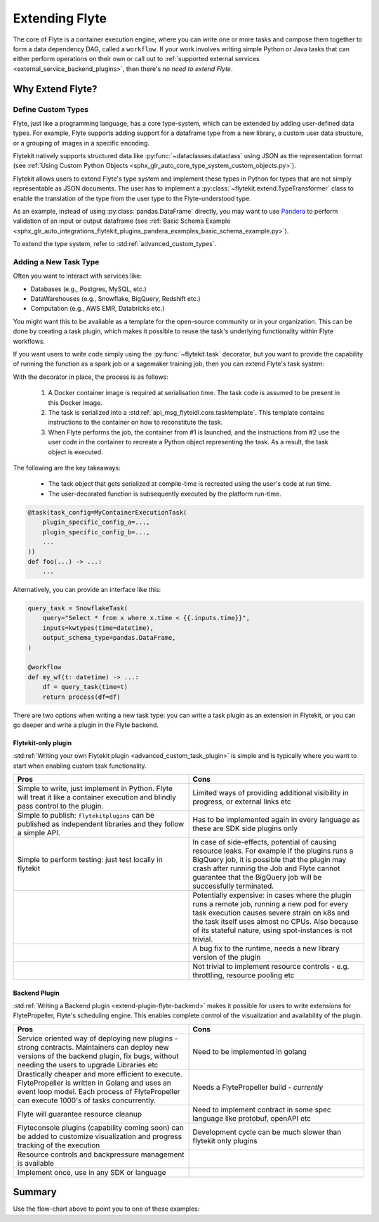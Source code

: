 .. _plugins_extend:

###############
Extending Flyte
###############

The core of Flyte is a container execution engine, where you can write one or more tasks and compose them together to
form a data dependency DAG, called a ``workflow``. If your work involves writing simple Python or Java tasks that can
either perform operations on their own or call out to :ref:`supported external services <external_service_backend_plugins>`,
then there's *no need to extend Flyte*.

=================
Why Extend Flyte?
=================

Define Custom Types
===================

Flyte, just like a programming language, has a core type-system, which can be extended by adding user-defined data types.
For example, Flyte supports adding support for a dataframe type from a new library, a custom user data structure, or a
grouping of images in a specific encoding.

Flytekit natively supports structured data like :py:func:`~dataclasses.dataclass` using JSON as the
representation format (see :ref:`Using Custom Python Objects <sphx_glr_auto_core_type_system_custom_objects.py>`).

Flytekit allows users to extend Flyte's type system and implement these types in Python for types that are not simply representable as JSON documents. The user has to implement a :py:class:`~flytekit.extend.TypeTransformer`
class to enable the translation of the type from the user type to the Flyte-understood type.

As an example, instead of using :py:class:`pandas.DataFrame` directly, you may want to use
`Pandera <https://pandera.readthedocs.io/en/stable/>`__ to perform validation of an input or output dataframe
(see :ref:`Basic Schema Example <sphx_glr_auto_integrations_flytekit_plugins_pandera_examples_basic_schema_example.py>`).

To extend the type system, refer to :std:ref:`advanced_custom_types`.


Adding a New Task Type
======================

Often you want to interact with services like:

- Databases (e.g., Postgres, MySQL, etc.)
- DataWarehouses (e.g., Snowflake, BigQuery, Redshift etc.)
- Computation (e.g., AWS EMR, Databricks etc.)

You might want this to be available as a template for the open-source community or in your organization. This
can be done by creating a task plugin, which makes it possible to reuse the task's underlying functionality within Flyte
workflows.

If you want users to write code simply using the :py:func:`~flytekit.task` decorator, but you want to provide the
capability of running the function as a spark job or a sagemaker training job, then you can extend Flyte's task system:

With the decorator in place, the process is as follows:

  1. A Docker container image is required at serialisation time. The task code is assumed to be present in this Docker image.
  2. The task is serialized into a :std:ref:`api_msg_flyteidl.core.tasktemplate`. This template contains instructions to the container on how to reconstitute the task.
  3. When Flyte performs the job, the container from #1 is launched, and the instructions from #2 use the user code in the container to recreate a Python object representing the task. As a result, the task object is executed.

The following are the key takeaways:

	- The task object that gets serialized at compile-time is recreated using the user's code at run time.
	- The user-decorated function is subsequently executed by the platform run-time.

.. code-block:: python

    @task(task_config=MyContainerExecutionTask(
        plugin_specific_config_a=...,
        plugin_specific_config_b=...,
        ...
    ))
    def foo(...) -> ...:
        ...

Alternatively, you can provide an interface like this:

.. code-block:: python

    query_task = SnowflakeTask(
        query="Select * from x where x.time < {{.inputs.time}}",
        inputs=kwtypes(time=datetime),
        output_schema_type=pandas.DataFrame,
    )

    @workflow
    def my_wf(t: datetime) -> ...:
        df = query_task(time=t)
        return process(df=df)

There are two options when writing a new task type: you can write a task plugin as an extension in Flytekit, or you
can go deeper and write a plugin in the Flyte backend.

Flytekit-only plugin
--------------------

:std:ref:`Writing your own Flytekit plugin <advanced_custom_task_plugin>` is simple and is typically where you want to
start when enabling custom task functionality.

.. list-table::
   :widths: 50 50
   :header-rows: 1

   * - Pros
     - Cons
   * - Simple to write, just implement in Python. Flyte will treat it like a container execution and blindly pass
       control to the plugin.
     - Limited ways of providing additional visibility in progress, or external links etc
   * - Simple to publish: ``flytekitplugins`` can be published as independent libraries and they follow a simple API.
     - Has to be implemented again in every language as these are SDK side plugins only
   * - Simple to perform testing: just test locally in flytekit
     - In case of side-effects, potential of causing resource leaks. For example if the plugins runs a BigQuery job,
       it is possible that the plugin may crash after running the Job and Flyte cannot guarantee that the BigQuery job
       will be successfully terminated.
   * -
     - Potentially expensive: in cases where the plugin runs a remote job, running a new pod for every task execution
       causes severe strain on k8s and the task itself uses almost no CPUs. Also because of its stateful nature,
       using spot-instances is not trivial.
   * - 
     - A bug fix to the runtime, needs a new library version of the plugin
   * - 
     - Not trivial to implement resource controls - e.g. throttling, resource pooling etc

Backend Plugin
--------------

:std:ref:`Writing a Backend plugin <extend-plugin-flyte-backend>` makes it possible for users to write extensions for
FlytePropeller, Flyte's scheduling engine. This enables complete control of the visualization and availability
of the plugin.

.. list-table::
   :widths: 50 50
   :header-rows: 1

   * - Pros
     - Cons
   * - Service oriented way of deploying new plugins - strong contracts. Maintainers can deploy new versions of the backend plugin, fix bugs, without needing the users to upgrade Libraries etc
     - Need to be implemented in golang
   * - Drastically cheaper and more efficient to execute. FlytePropeller is written in Golang and uses an event loop model. Each process of FlytePropeller can execute 1000's of tasks concurrently. 
     - Needs a FlytePropeller build - *currently*
   * - Flyte will guarantee resource cleanup
     - Need to implement contract in some spec language like protobuf, openAPI etc
   * - Flyteconsole plugins (capability coming soon) can be added to customize visualization and progress tracking of the execution
     - Development cycle can be much slower than flytekit only plugins
   * - Resource controls and backpressure management is available
     -
   * - Implement once, use in any SDK or language
     -

=======
Summary
=======

.. mermaid::

    flowchart LR
        U{Use Case}
        F([Python Flytekit Plugin])
        B([Golang<br>Backend Plugin])

        subgraph WFTP[Writing Flytekit Task Plugins]
        UCP([User Container Plugin])
        PCP([Pre-built Container Plugin])
        end

        subgraph WBE[Writing Backend Extensions]
        K8S([K8s Plugin])
        WP([WebAPI Plugin])
        CP([Complex Plugin])
        end

        subgraph WCFT[Writing Custom Flyte Types]
        T([Flytekit<br>Type Transformer])
        end

        U -- Light-weight<br>Extensions --> F
        U -- Performant<br>Multi-language<br>Extensions --> B
        U -- Specialized<br>Domain-specific Types --> T
        F -- Require<br>user-defined<br>container --> UCP
        F -- Provide<br>prebuilt<br>container --> PCP
        B --> K8S
        B --> WP
        B --> CP

        style WCFT fill:#eee,stroke:#aaa
        style WFTP fill:#eee,stroke:#aaa
        style WBE fill:#eee,stroke:#aaa
        style U fill:#fff2b2,stroke:#333
        style B fill:#EAD1DC,stroke:#333
        style K8S fill:#EAD1DC,stroke:#333
        style WP fill:#EAD1DC,stroke:#333
        style CP fill:#EAD1DC,stroke:#333

Use the flow-chart above to point you to one of these examples:
